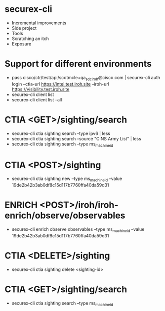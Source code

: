 * securex-cli
  - Incremental improvements
  - Side project
  - Tools
  - Scratching an itch
  - Exposure
* Support for different environments
  - pass cisco/ctr/test/api/scotmcle+qa_sdc_iroh@cisco.com | securex-cli auth login --ctia-url https://intel.test.iroh.site --iroh-url https://visibility.test.iroh.site
  - securex-cli client list
  - securex-cli client list --all
* CTIA <GET>/sighting/search
  - securex-cli ctia sighting search --type ipv6 | less
  - securex-cli ctia sighting search --source "CINS Army List" | less
  - securex-cli ctia sighting search --type ms_machine_id
* CTIA <POST>/sighting
  - securex-cli ctia sighting new --type ms_machine_id --value 19de2b42b3ab0df8c15d117b7760ffa40da59d31
* ENRICH <POST>/iroh/iroh-enrich/observe/observables
  - securex-cli enrich observe observables --type ms_machine_id --value 19de2b42b3ab0df8c15d117b7760ffa40da59d31
* CTIA <DELETE>/sighting
  - securex-cli ctia sighting delete <sighting-id>
* CTIA <GET>/sighting/search
  - securex-cli ctia sighting search --type ms_machine_id
